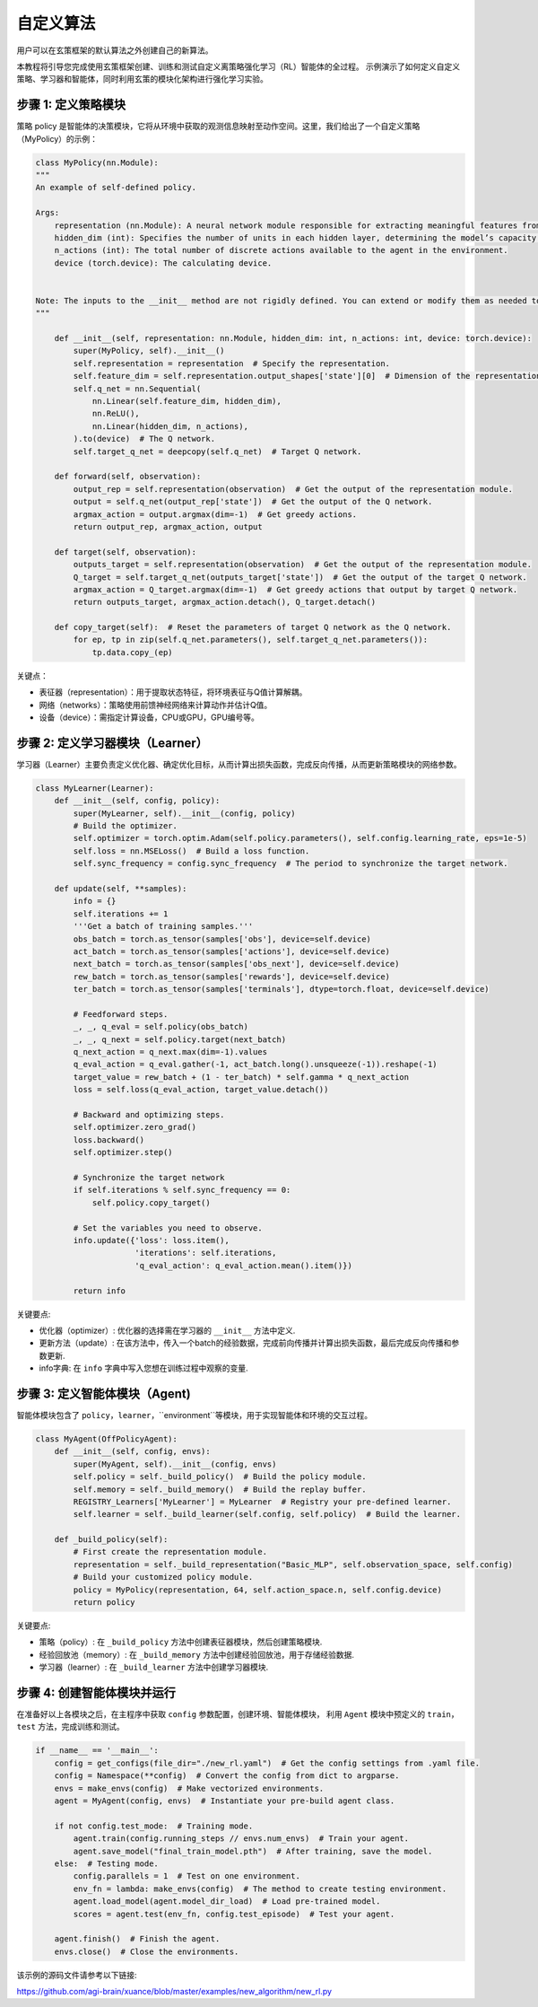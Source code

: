 自定义算法
=========================================================

用户可以在玄策框架的默认算法之外创建自己的新算法。

本教程将引导您完成使用玄策框架创建、训练和测试自定义离策略强化学习（RL）智能体的全过程。
示例演示了如何定义自定义策略、学习器和智能体，同时利用玄策的模块化架构进行强化学习实验。

步骤 1: 定义策略模块
-------------------------------------------------------------

策略 policy 是智能体的决策模块，它将从环境中获取的观测信息映射至动作空间。这里，我们给出了一个自定义策略（MyPolicy）的示例：

.. code-block:: python

    class MyPolicy(nn.Module):
    """
    An example of self-defined policy.

    Args:
        representation (nn.Module): A neural network module responsible for extracting meaningful features from the raw observations provided by the environment.
        hidden_dim (int): Specifies the number of units in each hidden layer, determining the model’s capacity to capture complex patterns.
        n_actions (int): The total number of discrete actions available to the agent in the environment.
        device (torch.device): The calculating device.


    Note: The inputs to the __init__ method are not rigidly defined. You can extend or modify them as needed to accommodate additional settings or configurations specific to your application.
    """

        def __init__(self, representation: nn.Module, hidden_dim: int, n_actions: int, device: torch.device):
            super(MyPolicy, self).__init__()
            self.representation = representation  # Specify the representation.
            self.feature_dim = self.representation.output_shapes['state'][0]  # Dimension of the representation's output.
            self.q_net = nn.Sequential(
                nn.Linear(self.feature_dim, hidden_dim),
                nn.ReLU(),
                nn.Linear(hidden_dim, n_actions),
            ).to(device)  # The Q network.
            self.target_q_net = deepcopy(self.q_net)  # Target Q network.

        def forward(self, observation):
            output_rep = self.representation(observation)  # Get the output of the representation module.
            output = self.q_net(output_rep['state'])  # Get the output of the Q network.
            argmax_action = output.argmax(dim=-1)  # Get greedy actions.
            return output_rep, argmax_action, output

        def target(self, observation):
            outputs_target = self.representation(observation)  # Get the output of the representation module.
            Q_target = self.target_q_net(outputs_target['state'])  # Get the output of the target Q network.
            argmax_action = Q_target.argmax(dim=-1)  # Get greedy actions that output by target Q network.
            return outputs_target, argmax_action.detach(), Q_target.detach()

        def copy_target(self):  # Reset the parameters of target Q network as the Q network.
            for ep, tp in zip(self.q_net.parameters(), self.target_q_net.parameters()):
                tp.data.copy_(ep)


关键点：

- 表征器（representation）：用于提取状态特征，将环境表征与Q值计算解耦。
- 网络（networks）：策略使用前馈神经网络来计算动作并估计Q值。
- 设备（device）：需指定计算设备，CPU或GPU，GPU编号等。

步骤 2: 定义学习器模块（Learner）
-------------------------------------------------------------

学习器（Learner）主要负责定义优化器、确定优化目标，从而计算出损失函数，完成反向传播，从而更新策略模块的网络参数。

.. code-block:: python

    class MyLearner(Learner):
        def __init__(self, config, policy):
            super(MyLearner, self).__init__(config, policy)
            # Build the optimizer.
            self.optimizer = torch.optim.Adam(self.policy.parameters(), self.config.learning_rate, eps=1e-5)
            self.loss = nn.MSELoss()  # Build a loss function.
            self.sync_frequency = config.sync_frequency  # The period to synchronize the target network.

        def update(self, **samples):
            info = {}
            self.iterations += 1
            '''Get a batch of training samples.'''
            obs_batch = torch.as_tensor(samples['obs'], device=self.device)
            act_batch = torch.as_tensor(samples['actions'], device=self.device)
            next_batch = torch.as_tensor(samples['obs_next'], device=self.device)
            rew_batch = torch.as_tensor(samples['rewards'], device=self.device)
            ter_batch = torch.as_tensor(samples['terminals'], dtype=torch.float, device=self.device)

            # Feedforward steps.
            _, _, q_eval = self.policy(obs_batch)
            _, _, q_next = self.policy.target(next_batch)
            q_next_action = q_next.max(dim=-1).values
            q_eval_action = q_eval.gather(-1, act_batch.long().unsqueeze(-1)).reshape(-1)
            target_value = rew_batch + (1 - ter_batch) * self.gamma * q_next_action
            loss = self.loss(q_eval_action, target_value.detach())

            # Backward and optimizing steps.
            self.optimizer.zero_grad()
            loss.backward()
            self.optimizer.step()

            # Synchronize the target network
            if self.iterations % self.sync_frequency == 0:
                self.policy.copy_target()

            # Set the variables you need to observe.
            info.update({'loss': loss.item(),
                         'iterations': self.iterations,
                         'q_eval_action': q_eval_action.mean().item()})

            return info

关键要点:

- 优化器（optimizer）: 优化器的选择需在学习器的 ``__init__`` 方法中定义.
- 更新方法（update）: 在该方法中，传入一个batch的经验数据，完成前向传播并计算出损失函数，最后完成反向传播和参数更新.
- info字典: 在 ``info`` 字典中写入您想在训练过程中观察的变量.

步骤 3: 定义智能体模块（Agent)
-------------------------------------------------------------

智能体模块包含了 ``policy``，``learner``，``environment``等模块，用于实现智能体和环境的交互过程。

.. code-block:: python

    class MyAgent(OffPolicyAgent):
        def __init__(self, config, envs):
            super(MyAgent, self).__init__(config, envs)
            self.policy = self._build_policy()  # Build the policy module.
            self.memory = self._build_memory()  # Build the replay buffer.
            REGISTRY_Learners['MyLearner'] = MyLearner  # Registry your pre-defined learner.
            self.learner = self._build_learner(self.config, self.policy)  # Build the learner.

        def _build_policy(self):
            # First create the representation module.
            representation = self._build_representation("Basic_MLP", self.observation_space, self.config)
            # Build your customized policy module.
            policy = MyPolicy(representation, 64, self.action_space.n, self.config.device)
            return policy

关键要点:

- 策略（policy）: 在 ``_build_policy`` 方法中创建表征器模块，然后创建策略模块.
- 经验回放池（memory）: 在 ``_build_memory`` 方法中创建经验回放池，用于存储经验数据.
- 学习器（learner）: 在 ``_build_learner`` 方法中创建学习器模块.

步骤 4: 创建智能体模块并运行
-------------------------------------------------------------

在准备好以上各模块之后，在主程序中获取 ``config`` 参数配置，创建环境、智能体模块，
利用 ``Agent`` 模块中预定义的 ``train``，``test`` 方法，完成训练和测试。

.. code-block:: python

    if __name__ == '__main__':
        config = get_configs(file_dir="./new_rl.yaml")  # Get the config settings from .yaml file.
        config = Namespace(**config)  # Convert the config from dict to argparse.
        envs = make_envs(config)  # Make vectorized environments.
        agent = MyAgent(config, envs)  # Instantiate your pre-build agent class.

        if not config.test_mode:  # Training mode.
            agent.train(config.running_steps // envs.num_envs)  # Train your agent.
            agent.save_model("final_train_model.pth")  # After training, save the model.
        else:  # Testing mode.
            config.parallels = 1  # Test on one environment.
            env_fn = lambda: make_envs(config)  # The method to create testing environment.
            agent.load_model(agent.model_dir_load)  # Load pre-trained model.
            scores = agent.test(env_fn, config.test_episode)  # Test your agent.

        agent.finish()  # Finish the agent.
        envs.close()  # Close the environments.

该示例的源码文件请参考以下链接:

`https://github.com/agi-brain/xuance/blob/master/examples/new_algorithm/new_rl.py <https://github.com/agi-brain/xuance/blob/master/examples/new_algorithm/new_rl.py>`_
